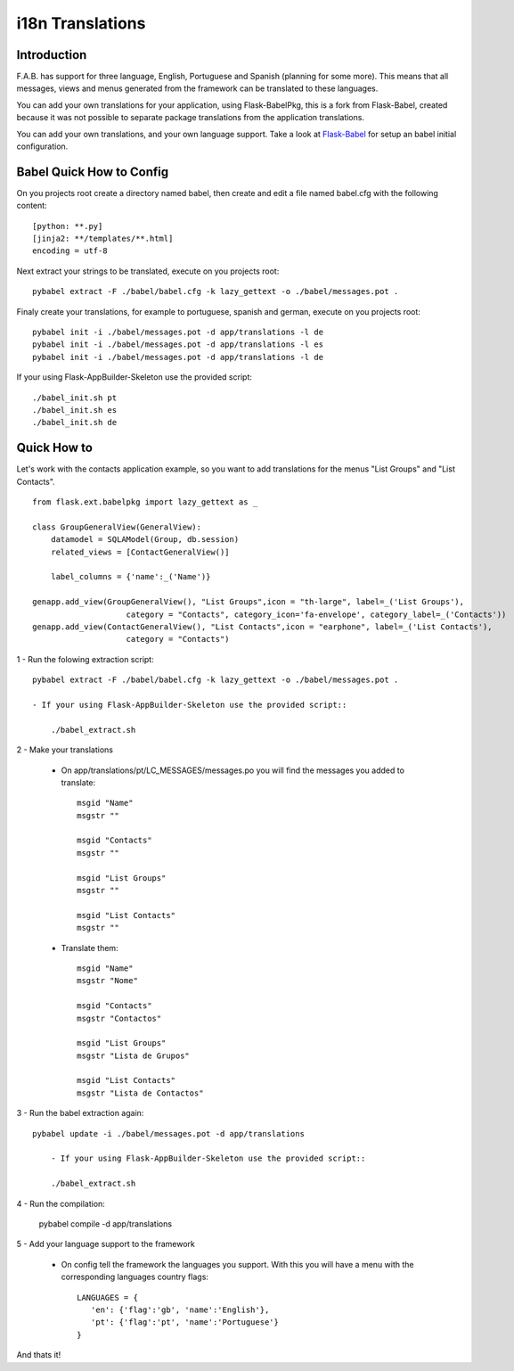 i18n Translations
=================

Introduction
------------

F.A.B. has support for three language, English, Portuguese and Spanish (planning for some more). This means that all messages, views and menus generated from the framework can be translated to these languages.

You can add your own translations for your application, using Flask-BabelPkg, this is a fork from Flask-Babel, created because it was not possible to separate package translations from the application translations.

You can add your own translations, and your own language support. Take a look at `Flask-Babel <http://pythonhosted.org/Flask-Babel>`_ for setup an babel initial configuration.  

Babel Quick How to Config
-------------------------

On you projects root create a directory named babel, then create and edit a file named babel.cfg with the following content::

	[python: **.py]
	[jinja2: **/templates/**.html]
	encoding = utf-8
	
Next extract your strings to be translated, execute on you projects root::

	pybabel extract -F ./babel/babel.cfg -k lazy_gettext -o ./babel/messages.pot .
	
Finaly create your translations, for example to portuguese, spanish and german, execute on you projects root::

	pybabel init -i ./babel/messages.pot -d app/translations -l de
	pybabel init -i ./babel/messages.pot -d app/translations -l es
	pybabel init -i ./babel/messages.pot -d app/translations -l de

If your using Flask-AppBuilder-Skeleton use the provided script::

	./babel_init.sh pt
	./babel_init.sh es
	./babel_init.sh de

Quick How to
------------

Let's work with the contacts application example, so you want to add translations for the menus "List Groups" and "List Contacts".

::

    from flask.ext.babelpkg import lazy_gettext as _

    class GroupGeneralView(GeneralView):
        datamodel = SQLAModel(Group, db.session)
        related_views = [ContactGeneralView()]

        label_columns = {'name':_('Name')}

    genapp.add_view(GroupGeneralView(), "List Groups",icon = "th-large", label=_('List Groups'),
                        category = "Contacts", category_icon='fa-envelope', category_label=_('Contacts'))
    genapp.add_view(ContactGeneralView(), "List Contacts",icon = "earphone", label=_('List Contacts'),
                        category = "Contacts")

1 - Run the folowing extraction script::

    pybabel extract -F ./babel/babel.cfg -k lazy_gettext -o ./babel/messages.pot .
    
    - If your using Flask-AppBuilder-Skeleton use the provided script::
    
    	./babel_extract.sh

2 - Make your translations

    - On app/translations/pt/LC_MESSAGES/messages.po you will find the messages you added to translate::
    
    	msgid "Name"
        msgstr ""
    	    
    	msgid "Contacts"    
    	msgstr ""
    	
        msgid "List Groups"
        msgstr ""

        msgid "List Contacts"
        msgstr ""

    - Translate them::
    
    	msgid "Name"
        msgstr "Nome"
    	    
    	msgid "Contacts"    
    	msgstr "Contactos"
    	    
        msgid "List Groups"
        msgstr "Lista de Grupos"

        msgid "List Contacts"
        msgstr "Lista de Contactos"

3 - Run the babel extraction again::

    pybabel update -i ./babel/messages.pot -d app/translations
	
	- If your using Flask-AppBuilder-Skeleton use the provided script::
    
    	./babel_extract.sh

4 - Run the compilation:

    pybabel compile -d app/translations

5 - Add your language support to the framework

     - On config tell the framework the languages you support. With this you will have a menu with the corresponding languages country flags::

        LANGUAGES = {
           'en': {'flag':'gb', 'name':'English'},
           'pt': {'flag':'pt', 'name':'Portuguese'}
        }

And thats it!

